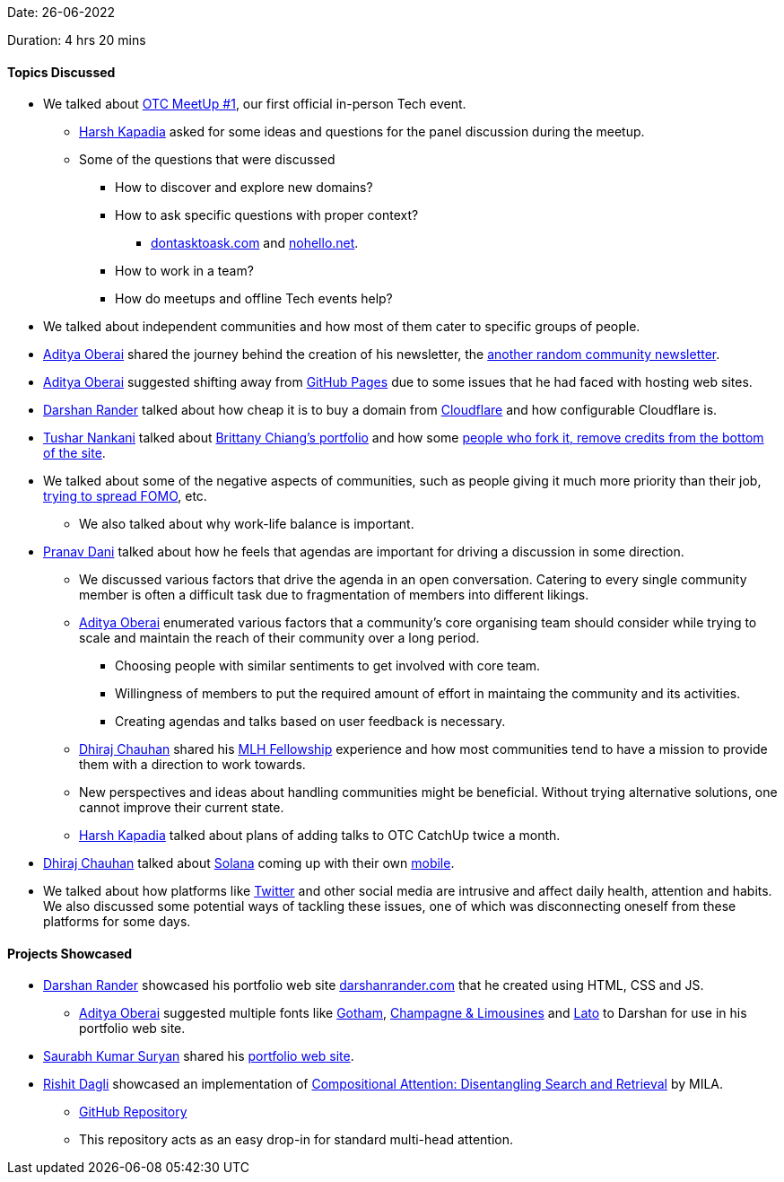 Date: 26-06-2022

Duration: 4 hrs 20 mins

==== Topics Discussed

* We talked about link:https://meetup.ourtech.community/1[OTC MeetUp #1^], our first official in-person Tech event.
    ** link:https://twitter.com/harshgkapadia[Harsh Kapadia^] asked for some ideas and questions for the panel discussion during the meetup.
    ** Some of the questions that were discussed
        *** How to discover and explore new domains?
        *** How to ask specific questions with proper context?
            **** link:https://dontasktoask.com[dontasktoask.com] and link:https://nohello.net[nohello.net].
        *** How to work in a team?
        *** How do meetups and offline Tech events help?
* We talked about independent communities and how most of them cater to specific groups of people.
* link:https://twitter.com/adityaoberai1[Aditya Oberai^] shared the journey behind the creation of his newsletter, the link:https://newsletter.oberai.dev[another random community newsletter^].
* link:https://twitter.com/adityaoberai1[Aditya Oberai^] suggested shifting away from link:https://pages.github.com[GitHub Pages^] due to some issues that he had faced with hosting web sites.
* link:https://twitter.com/SirusTweets[Darshan Rander^] talked about how cheap it is to buy a domain from link:https://www.cloudflare.com[Cloudflare^] and how configurable Cloudflare is.
* link:https://twitter.com/tusharnankanii[Tushar Nankani^] talked about link:https://brittanychiang.com[Brittany Chiang's portfolio^] and how some link:https://github.com/bchiang7/v4#-forking-this-repo-please-read[people who fork it, remove credits from the bottom of the site^].
* We talked about some of the negative aspects of communities, such as people giving it much more priority than their job, link:https://newsletter.oberai.dev/issues/the-fomo-within-communities-1241459[trying to spread FOMO^], etc.
    ** We also talked about why work-life balance is important.
* link:https://twitter.com/PranavDani3[Pranav Dani^] talked about how he feels that agendas are important for driving a discussion in some direction.
    ** We discussed various factors that drive the agenda in an open conversation. Catering to every single community member is often a difficult task due to fragmentation of members into different likings.
    ** link:https://twitter.com/adityaoberai1[Aditya Oberai^] enumerated various factors that a community's core organising team should consider while trying to scale and maintain the reach of their community over a long period.
        *** Choosing people with similar sentiments to get involved with core team.
        *** Willingness of members to put the required amount of effort in maintaing the community and its activities.
        *** Creating agendas and talks based on user feedback is necessary.
    ** link:https://twitter.com/cdhiraj40[Dhiraj Chauhan^] shared his link:https://fellowship.mlh.io[MLH Fellowship^] experience and how most communities tend to have a mission to provide them with a direction to work towards.
    ** New perspectives and ideas about handling communities might be beneficial. Without trying alternative solutions, one cannot improve their current state.
    ** link:https://twitter.com/harshgkapadia[Harsh Kapadia^] talked about plans of adding talks to OTC CatchUp twice a month.
* link:https://twitter.com/cdhiraj40[Dhiraj Chauhan^] talked about link:https://solana.com[Solana^] coming up with their own link:https://solana.com/news/saga-reveal[mobile^].
* We talked about how platforms like link:https://twitter.com[Twitter^] and other social media are intrusive and affect daily health, attention and habits. We also discussed some potential ways of tackling these issues, one of which was disconnecting oneself from these platforms for some days.

==== Projects Showcased

* link:https://twitter.com/SirusTweets[Darshan Rander^] showcased his portfolio web site link:https://darshanrander.com[darshanrander.com^] that he created using HTML, CSS and JS.
    ** link:https://twitter.com/adityaoberai1[Aditya Oberai^] suggested multiple fonts like link:https://freefontsfamily.com/gotham-font-family[Gotham^], link:https://www.dafont.com/champagne-limousines.font[Champagne & Limousines^] and link:https://fonts.google.com/specimen/Lato[Lato^] to Darshan for use in his portfolio web site. 
* link:https://twitter.com/0xSaurabh[Saurabh Kumar Suryan^] shared his link:https://sksuryan.netlify.app[portfolio web site^].
* link:https://twitter.com/rishit_dagli[Rishit Dagli^] showcased an implementation of link:https://arxiv.org/abs/2110.09419[Compositional Attention: Disentangling Search and Retrieval^] by MILA.
    ** link:https://github.com/Rishit-dagli/Compositional-Attention[GitHub Repository^]
    ** This repository acts as an easy drop-in for standard multi-head attention.
